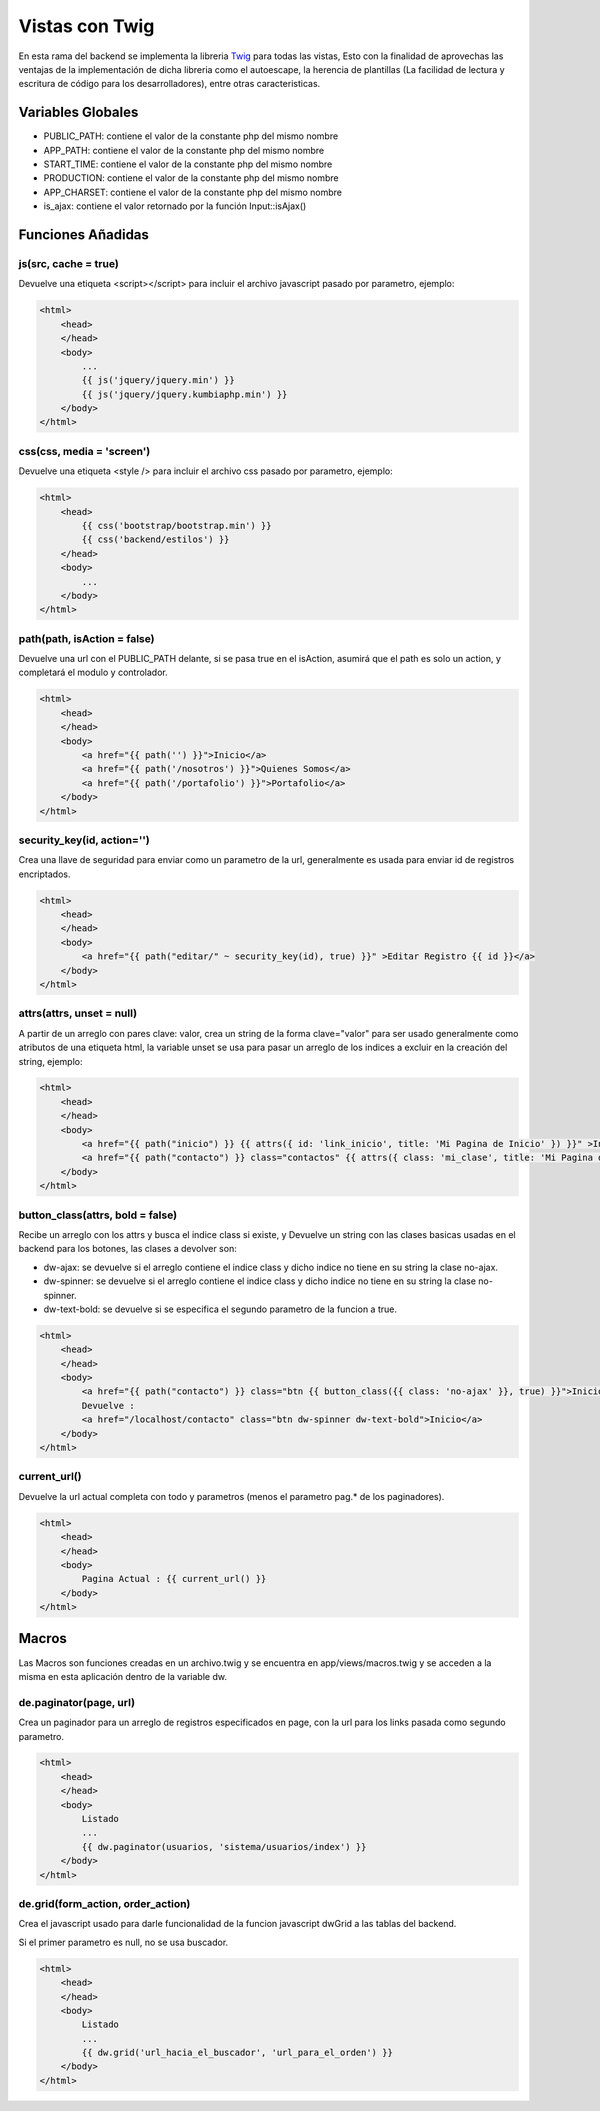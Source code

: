 Vistas con Twig
===============

En esta rama del backend se implementa la libreria `Twig <http://twig.sensiolabs.org/>`_ para todas las vistas, Esto con la finalidad de aprovechas las ventajas de la implementación de dicha libreria como el autoescape, la herencia de plantillas (La facilidad de lectura y escritura de código para los desarrolladores), entre otras caracteristicas.

Variables Globales
__________________

* PUBLIC_PATH: contiene el valor de la constante php del mismo nombre
* APP_PATH: contiene el valor de la constante php del mismo nombre
* START_TIME: contiene el valor de la constante php del mismo nombre
* PRODUCTION: contiene el valor de la constante php del mismo nombre
* APP_CHARSET: contiene el valor de la constante php del mismo nombre
* is_ajax: contiene el valor retornado por la función Input::isAjax()

Funciones Añadidas
__________________

js(src, cache = true)
---------------------

Devuelve una etiqueta <script></script> para incluir el archivo javascript pasado por parametro, ejemplo:

.. code-block:: jinja

    <html>
        <head>
        </head>
        <body>
            ...
            {{ js('jquery/jquery.min') }}
            {{ js('jquery/jquery.kumbiaphp.min') }}
        </body>
    </html>

css(css, media = 'screen')
---------------------

Devuelve una etiqueta <style /> para incluir el archivo css pasado por parametro, ejemplo:

.. code-block:: jinja

    <html>
        <head>
            {{ css('bootstrap/bootstrap.min') }}
            {{ css('backend/estilos') }}
        </head>
        <body>
            ...
        </body>
    </html>

path(path, isAction = false)
---------------------

Devuelve una url con el PUBLIC_PATH delante, si se pasa true en el isAction, asumirá que el path es solo un action, y completará el modulo y controlador.

.. code-block:: jinja

    <html>
        <head>
        </head>
        <body>
            <a href="{{ path('') }}">Inicio</a>
            <a href="{{ path('/nosotros') }}">Quienes Somos</a>
            <a href="{{ path('/portafolio') }}">Portafolio</a>
        </body>
    </html>

security_key(id, action='')
-------------

Crea una llave de seguridad para enviar como un parametro de la url, generalmente es usada para enviar id de registros encriptados.

.. code-block:: jinja

    <html>
        <head>
        </head>
        <body>
            <a href="{{ path("editar/" ~ security_key(id), true) }}" >Editar Registro {{ id }}</a>
        </body>
    </html>

attrs(attrs, unset = null)
-------------

A partir de un arreglo con pares clave: valor, crea un string de la forma clave="valor" para ser usado generalmente como atributos de una etiqueta html, la variable unset se usa para pasar un arreglo de los indices a excluir en la creación del string, ejemplo:

.. code-block:: jinja

    <html>
        <head>
        </head>
        <body>
            <a href="{{ path("inicio") }} {{ attrs({ id: 'link_inicio', title: 'Mi Pagina de Inicio' }) }}" >Inicio</a>
            <a href="{{ path("contacto") }} class="contactos" {{ attrs({ class: 'mi_clase', title: 'Mi Pagina de Contacto' }) }}" >Inicio</a>
        </body>
    </html>

button_class(attrs, bold = false)
-------------

Recibe un arreglo con los attrs y busca el indice class si existe, y Devuelve un string con las clases basicas usadas en el backend para los botones, las clases a devolver son:

* dw-ajax: se devuelve si el arreglo contiene el indice class y dicho indice no tiene en su string la clase no-ajax.
* dw-spinner: se devuelve si el arreglo contiene el indice class y dicho indice no tiene en su string la clase no-spinner.
* dw-text-bold: se devuelve si se especifica el segundo parametro de la funcion a true.

.. code-block:: jinja

    <html>
        <head>
        </head>
        <body>
            <a href="{{ path("contacto") }} class="btn {{ button_class({{ class: 'no-ajax' }}, true) }}">Inicio</a>
            Devuelve : 
            <a href="/localhost/contacto" class="btn dw-spinner dw-text-bold">Inicio</a>
        </body>
    </html>

current_url()
-------------

Devuelve la url actual completa con todo y parametros (menos el parametro pag.* de los paginadores).

.. code-block:: jinja

    <html>
        <head>
        </head>
        <body>
            Pagina Actual : {{ current_url() }}
        </body>
    </html>

Macros
______

Las Macros son funciones creadas en un archivo.twig y se encuentra en app/views/macros.twig y se acceden a la misma en esta aplicación dentro de la variable dw.

de.paginator(page, url)
-------------

Crea un paginador para un arreglo de registros especificados en page, con la url para los links pasada como segundo parametro.

.. code-block:: jinja

    <html>
        <head>
        </head>
        <body>
            Listado
            ...
            {{ dw.paginator(usuarios, 'sistema/usuarios/index') }}
        </body>
    </html>

de.grid(form_action, order_action)
-------------

Crea el javascript usado para darle funcionalidad de la funcion javascript dwGrid a las tablas del backend.

Si el primer parametro es null, no se usa buscador.

.. code-block:: jinja

    <html>
        <head>
        </head>
        <body>
            Listado
            ...
            {{ dw.grid('url_hacia_el_buscador', 'url_para_el_orden') }}
        </body>
    </html>


